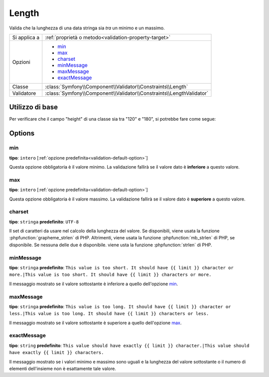 Length
======

Valida che la lunghezza di una data stringa sia *tra* un minimo e un massimo.

+----------------+----------------------------------------------------------------------+
| Si applica a   | :ref:`proprietà o metodo<validation-property-target>`                |
+----------------+----------------------------------------------------------------------+
| Opzioni        | - `min`_                                                             |
|                | - `max`_                                                             |
|                | - `charset`_                                                         |
|                | - `minMessage`_                                                      |
|                | - `maxMessage`_                                                      |
|                | - `exactMessage`_                                                    |
+----------------+----------------------------------------------------------------------+
| Classe         | :class:`Symfony\\Component\\Validator\\Constraints\\Length`          |
+----------------+----------------------------------------------------------------------+
| Validatore     | :class:`Symfony\\Component\\Validator\\Constraints\\LengthValidator` |
+----------------+----------------------------------------------------------------------+

Utilizzo di base
----------------

Per verificare che il campo "height" di una classe sia tra "120" e "180", si potrebbe
fare come segue:

.. configuration-block::

    .. code-block:: yaml

        # src/Acme/EventBundle/Resources/config/validation.yml
        Acme\EventBundle\Entity\Participant:
            properties:
                firstName:
                    - Length:
                        min: 2
                        max: 50
                        minMessage: Il nome deve essere lungo almeno {{ limit }} carattere.|Il nome deve essere lungo almeno {{ limit }} caratteri.
                        maxMessage: Il nome non può essere più lungo di {{ limit }} carattere.|Il nome non può essere più lungo di {{ limit }} caratteri.

    .. code-block:: php-annotations

        // src/Acme/EventBundle/Entity/Participant.php
        namespace Acme\EventBundle\Entity;

        use Symfony\Component\Validator\Constraints as Assert;

        class Participant
        {
            /**
             * @Assert\Length(
             *      min = "2",
             *      max = "50",
             *      minMessage = "Il nome deve essere lungo almeno {{ limit }} carattere.|Il nome deve essere lungo almeno {{ limit }} caratteri.",
             *      maxMessage = "Il nome non può essere più lungo di {{ limit }} carattere.|Il nome non può essere più lungo di {{ limit }} caratteri."
             * )
             */
             protected $firstName;
        }

    .. code-block:: xml

        <!-- src/Acme/EventBundle/Resources/config/validation.xml -->
        <?xml version="1.0" encoding="UTF-8" ?>
        <constraint-mapping xmlns="http://symfony.com/schema/dic/constraint-mapping"
            xmlns:xsi="http://www.w3.org/2001/XMLSchema-instance"
            xsi:schemaLocation="http://symfony.com/schema/dic/constraint-mapping http://symfony.com/schema/dic/constraint-mapping/constraint-mapping-1.0.xsd">

            <class name="Acme\EventBundle\Entity\Participant">
                <property name="firstName">
                    <constraint name="Length">
                        <option name="min">2</option>
                        <option name="max">50</option>
                        <option name="minMessage">Il nome deve essere lungo almeno {{ limit }} carattere.|Il nome deve essere lungo almeno {{ limit }} caratteri.</option>
                        <option name="maxMessage">Il nome non può essere più lungo di {{ limit }} carattere.|Il nome non può essere più lungo di {{ limit }} caratteri.</option>
                    </constraint>
                </property>
            </class>
        </constraint-mapping>

    .. code-block:: php

        // src/Acme/EventBundle/Entity/Participant.php
        namespace Acme\EventBundle\Entity;

        use Symfony\Component\Validator\Mapping\ClassMetadata;
        use Symfony\Component\Validator\Constraints as Assert;

        class Participant
        {
            public static function loadValidatorMetadata(ClassMetadata $metadata)
            {
                $metadata->addPropertyConstraint('firstName', new Assert\Length(array(
                    'min'        => 2,
                    'max'        => 50,
                    'minMessage' => 'Il nome deve essere lungo almeno {{ limit }} carattere.|Il nome deve essere lungo almeno {{ limit }} caratteri.',
                    'maxMessage' => 'Il nome non può essere più lungo di {{ limit }} carattere.|Il nome non può essere più lungo di {{ limit }} caratteri.',
                )));
            }
        }

Options
-------

min
~~~

**tipo**: ``intero`` [:ref:`opzione predefinita<validation-default-option>`]

Questa opzione obbligatoria è il valore minimo. La validazione fallirà se il
valore dato è **inferiore** a questo valore.

max
~~~

**tipo**: ``intero`` [:ref:`opzione predefinita<validation-default-option>`]

Questa opzione obbligatoria è il valore massimo. La validazione fallirà se il
valore dato è **superiore** a questo valore.

charset
~~~~~~~

**tipo**: ``stringa``  **predefinito**: ``UTF-8``

Il set di caratteri da usare nel calcolo della lunghezza del valore. Se disponibili, viene
usata la funzione :phpfunction:`grapheme_strlen` di PHP. Altrimenti, viene usata la funzione
:phpfunction:`mb_strlen` di PHP, se disponibile. Se nessuna delle due è disponibile. viene
usta la funzione :phpfunction:`strlen` di PHP.

minMessage
~~~~~~~~~~

**tipo**: ``stringa`` **predefinito**: ``This value is too short. It should have {{ limit }} character or more.|This value is too short. It should have {{ limit }} characters or more.``

Il messaggio mostrato se il valore sottostante è inferiore a quello dell'opzione `min`_.

maxMessage
~~~~~~~~~~

**tipo**: ``stringa`` **predefinito**: ``This value is too long. It should have {{ limit }} character or less.|This value is too long. It should have {{ limit }} characters or less.``

Il messaggio mostrato se il valore sottostante è superiore a quello dell'opzione `max`_.

exactMessage
~~~~~~~~~~~~

**tipo**: ``string`` **predefinito**: ``This value should have exactly {{ limit }} character.|This value should have exactly {{ limit }} characters.``

Il messaggio mostrato se i valori minimo e massimo sono uguali e la lunghezza del valore
sottostante o il numero di elementi dell'insieme non è esattamente tale valore.
